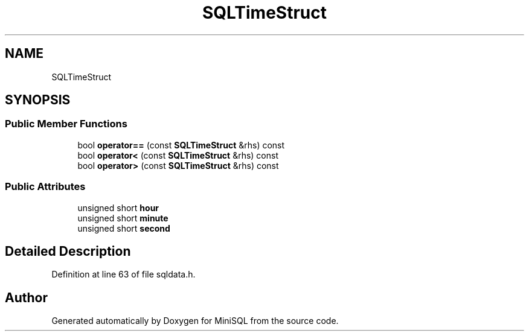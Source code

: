 .TH "SQLTimeStruct" 3 "Mon May 27 2019" "MiniSQL" \" -*- nroff -*-
.ad l
.nh
.SH NAME
SQLTimeStruct
.SH SYNOPSIS
.br
.PP
.SS "Public Member Functions"

.in +1c
.ti -1c
.RI "bool \fBoperator==\fP (const \fBSQLTimeStruct\fP &rhs) const"
.br
.ti -1c
.RI "bool \fBoperator<\fP (const \fBSQLTimeStruct\fP &rhs) const"
.br
.ti -1c
.RI "bool \fBoperator>\fP (const \fBSQLTimeStruct\fP &rhs) const"
.br
.in -1c
.SS "Public Attributes"

.in +1c
.ti -1c
.RI "unsigned short \fBhour\fP"
.br
.ti -1c
.RI "unsigned short \fBminute\fP"
.br
.ti -1c
.RI "unsigned short \fBsecond\fP"
.br
.in -1c
.SH "Detailed Description"
.PP 
Definition at line 63 of file sqldata\&.h\&.

.SH "Author"
.PP 
Generated automatically by Doxygen for MiniSQL from the source code\&.

